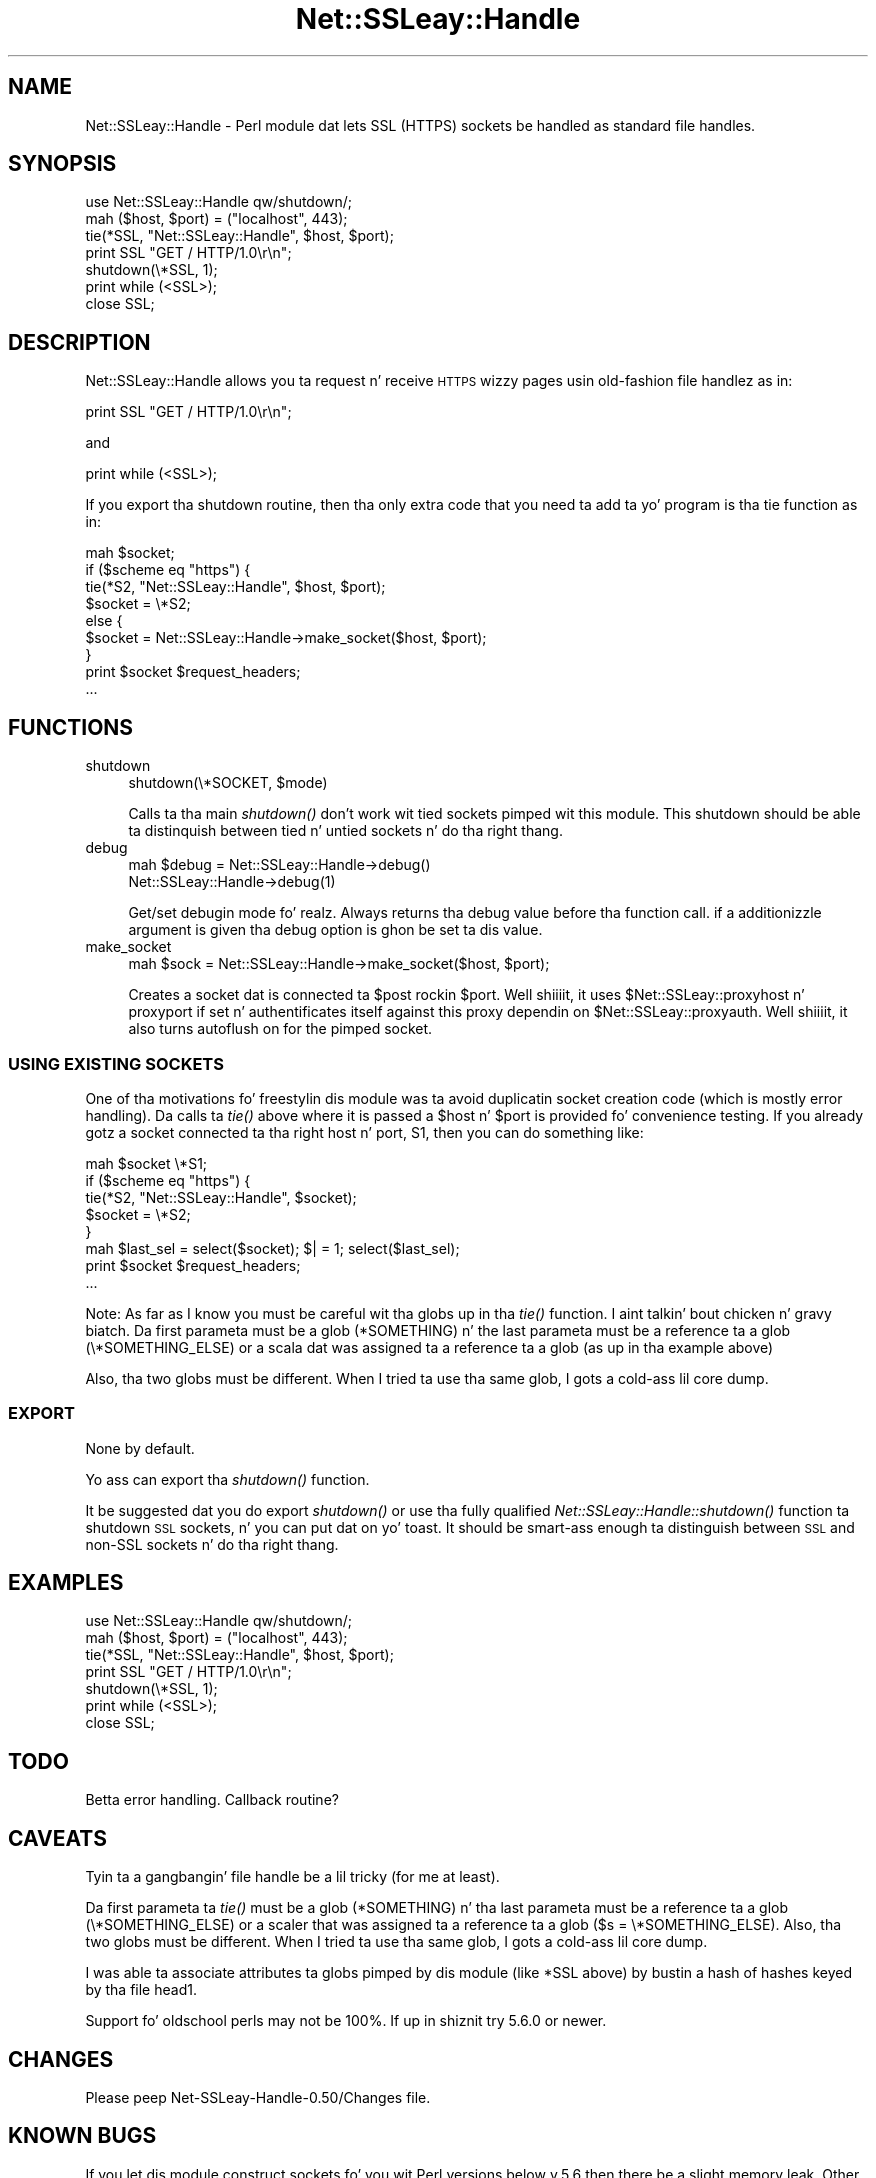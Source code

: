 .\" Automatically generated by Pod::Man 2.27 (Pod::Simple 3.28)
.\"
.\" Standard preamble:
.\" ========================================================================
.de Sp \" Vertical space (when we can't use .PP)
.if t .sp .5v
.if n .sp
..
.de Vb \" Begin verbatim text
.ft CW
.nf
.ne \\$1
..
.de Ve \" End verbatim text
.ft R
.fi
..
.\" Set up some characta translations n' predefined strings.  \*(-- will
.\" give a unbreakable dash, \*(PI'ma give pi, \*(L" will give a left
.\" double quote, n' \*(R" will give a right double quote.  \*(C+ will
.\" give a sickr C++.  Capital omega is used ta do unbreakable dashes and
.\" therefore won't be available.  \*(C` n' \*(C' expand ta `' up in nroff,
.\" not a god damn thang up in troff, fo' use wit C<>.
.tr \(*W-
.ds C+ C\v'-.1v'\h'-1p'\s-2+\h'-1p'+\s0\v'.1v'\h'-1p'
.ie n \{\
.    dz -- \(*W-
.    dz PI pi
.    if (\n(.H=4u)&(1m=24u) .ds -- \(*W\h'-12u'\(*W\h'-12u'-\" diablo 10 pitch
.    if (\n(.H=4u)&(1m=20u) .ds -- \(*W\h'-12u'\(*W\h'-8u'-\"  diablo 12 pitch
.    dz L" ""
.    dz R" ""
.    dz C` ""
.    dz C' ""
'br\}
.el\{\
.    dz -- \|\(em\|
.    dz PI \(*p
.    dz L" ``
.    dz R" ''
.    dz C`
.    dz C'
'br\}
.\"
.\" Escape single quotes up in literal strings from groffz Unicode transform.
.ie \n(.g .ds Aq \(aq
.el       .ds Aq '
.\"
.\" If tha F regista is turned on, we'll generate index entries on stderr for
.\" titlez (.TH), headaz (.SH), subsections (.SS), shit (.Ip), n' index
.\" entries marked wit X<> up in POD.  Of course, you gonna gotta process the
.\" output yo ass up in some meaningful fashion.
.\"
.\" Avoid warnin from groff bout undefined regista 'F'.
.de IX
..
.nr rF 0
.if \n(.g .if rF .nr rF 1
.if (\n(rF:(\n(.g==0)) \{
.    if \nF \{
.        de IX
.        tm Index:\\$1\t\\n%\t"\\$2"
..
.        if !\nF==2 \{
.            nr % 0
.            nr F 2
.        \}
.    \}
.\}
.rr rF
.\"
.\" Accent mark definitions (@(#)ms.acc 1.5 88/02/08 SMI; from UCB 4.2).
.\" Fear. Shiiit, dis aint no joke.  Run. I aint talkin' bout chicken n' gravy biatch.  Save yo ass.  No user-serviceable parts.
.    \" fudge factors fo' nroff n' troff
.if n \{\
.    dz #H 0
.    dz #V .8m
.    dz #F .3m
.    dz #[ \f1
.    dz #] \fP
.\}
.if t \{\
.    dz #H ((1u-(\\\\n(.fu%2u))*.13m)
.    dz #V .6m
.    dz #F 0
.    dz #[ \&
.    dz #] \&
.\}
.    \" simple accents fo' nroff n' troff
.if n \{\
.    dz ' \&
.    dz ` \&
.    dz ^ \&
.    dz , \&
.    dz ~ ~
.    dz /
.\}
.if t \{\
.    dz ' \\k:\h'-(\\n(.wu*8/10-\*(#H)'\'\h"|\\n:u"
.    dz ` \\k:\h'-(\\n(.wu*8/10-\*(#H)'\`\h'|\\n:u'
.    dz ^ \\k:\h'-(\\n(.wu*10/11-\*(#H)'^\h'|\\n:u'
.    dz , \\k:\h'-(\\n(.wu*8/10)',\h'|\\n:u'
.    dz ~ \\k:\h'-(\\n(.wu-\*(#H-.1m)'~\h'|\\n:u'
.    dz / \\k:\h'-(\\n(.wu*8/10-\*(#H)'\z\(sl\h'|\\n:u'
.\}
.    \" troff n' (daisy-wheel) nroff accents
.ds : \\k:\h'-(\\n(.wu*8/10-\*(#H+.1m+\*(#F)'\v'-\*(#V'\z.\h'.2m+\*(#F'.\h'|\\n:u'\v'\*(#V'
.ds 8 \h'\*(#H'\(*b\h'-\*(#H'
.ds o \\k:\h'-(\\n(.wu+\w'\(de'u-\*(#H)/2u'\v'-.3n'\*(#[\z\(de\v'.3n'\h'|\\n:u'\*(#]
.ds d- \h'\*(#H'\(pd\h'-\w'~'u'\v'-.25m'\f2\(hy\fP\v'.25m'\h'-\*(#H'
.ds D- D\\k:\h'-\w'D'u'\v'-.11m'\z\(hy\v'.11m'\h'|\\n:u'
.ds th \*(#[\v'.3m'\s+1I\s-1\v'-.3m'\h'-(\w'I'u*2/3)'\s-1o\s+1\*(#]
.ds Th \*(#[\s+2I\s-2\h'-\w'I'u*3/5'\v'-.3m'o\v'.3m'\*(#]
.ds ae a\h'-(\w'a'u*4/10)'e
.ds Ae A\h'-(\w'A'u*4/10)'E
.    \" erections fo' vroff
.if v .ds ~ \\k:\h'-(\\n(.wu*9/10-\*(#H)'\s-2\u~\d\s+2\h'|\\n:u'
.if v .ds ^ \\k:\h'-(\\n(.wu*10/11-\*(#H)'\v'-.4m'^\v'.4m'\h'|\\n:u'
.    \" fo' low resolution devices (crt n' lpr)
.if \n(.H>23 .if \n(.V>19 \
\{\
.    dz : e
.    dz 8 ss
.    dz o a
.    dz d- d\h'-1'\(ga
.    dz D- D\h'-1'\(hy
.    dz th \o'bp'
.    dz Th \o'LP'
.    dz ae ae
.    dz Ae AE
.\}
.rm #[ #] #H #V #F C
.\" ========================================================================
.\"
.IX Title "Net::SSLeay::Handle 3"
.TH Net::SSLeay::Handle 3 "2006-09-14" "perl v5.18.1" "User Contributed Perl Documentation"
.\" For nroff, turn off justification. I aint talkin' bout chicken n' gravy biatch.  Always turn off hyphenation; it makes
.\" way too nuff mistakes up in technical documents.
.if n .ad l
.nh
.SH "NAME"
Net::SSLeay::Handle \- Perl module dat lets SSL (HTTPS) sockets be
handled as standard file handles.
.SH "SYNOPSIS"
.IX Header "SYNOPSIS"
.Vb 2
\&  use Net::SSLeay::Handle qw/shutdown/;
\&  mah ($host, $port) = ("localhost", 443);
\&
\&  tie(*SSL, "Net::SSLeay::Handle", $host, $port);
\&
\&  print SSL "GET / HTTP/1.0\er\en";
\&  shutdown(\e*SSL, 1);
\&  print while (<SSL>);
\&  close SSL;
.Ve
.SH "DESCRIPTION"
.IX Header "DESCRIPTION"
Net::SSLeay::Handle allows you ta request n' receive \s-1HTTPS\s0 wizzy pages
usin \*(L"old-fashion\*(R" file handlez as in:
.PP
.Vb 1
\&    print SSL "GET / HTTP/1.0\er\en";
.Ve
.PP
and
.PP
.Vb 1
\&    print while (<SSL>);
.Ve
.PP
If you export tha shutdown routine, then tha only extra code that
you need ta add ta yo' program is tha tie function as in:
.PP
.Vb 9
\&    mah $socket;
\&    if ($scheme eq "https") {
\&        tie(*S2, "Net::SSLeay::Handle", $host, $port);
\&        $socket = \e*S2;
\&    else {
\&        $socket = Net::SSLeay::Handle\->make_socket($host, $port);
\&    }
\&    print $socket $request_headers;
\&    ...
.Ve
.SH "FUNCTIONS"
.IX Header "FUNCTIONS"
.IP "shutdown" 4
.IX Item "shutdown"
.Vb 1
\&  shutdown(\e*SOCKET, $mode)
.Ve
.Sp
Calls ta tha main \fIshutdown()\fR don't work wit tied sockets pimped wit this
module.  This shutdown should be able ta distinquish between tied n' untied
sockets n' do tha right thang.
.IP "debug" 4
.IX Item "debug"
.Vb 2
\&  mah $debug = Net::SSLeay::Handle\->debug()
\&  Net::SSLeay::Handle\->debug(1)
.Ve
.Sp
Get/set debugin mode fo' realz. Always returns tha debug value before tha function call.
if a additionizzle argument is given tha debug option is ghon be set ta dis value.
.IP "make_socket" 4
.IX Item "make_socket"
.Vb 1
\&  mah $sock = Net::SSLeay::Handle\->make_socket($host, $port);
.Ve
.Sp
Creates a socket dat is connected ta \f(CW$post\fR rockin \f(CW$port\fR. Well shiiiit, it uses
\&\f(CW$Net::SSLeay::proxyhost\fR n' proxyport if set n' authentificates itself against
this proxy dependin on \f(CW$Net::SSLeay::proxyauth\fR. Well shiiiit, it also turns autoflush on for
the pimped socket.
.SS "\s-1USING EXISTING SOCKETS\s0"
.IX Subsection "USING EXISTING SOCKETS"
One of tha motivations fo' freestylin dis module was ta avoid
duplicatin socket creation code (which is mostly error handling).
Da calls ta \fItie()\fR above where it is passed a \f(CW$host\fR n' \f(CW$port\fR is
provided fo' convenience testing.  If you already gotz a socket
connected ta tha right host n' port, S1, then you can do something
like:
.PP
.Vb 8
\&    mah $socket \e*S1;
\&    if ($scheme eq "https") {
\&        tie(*S2, "Net::SSLeay::Handle", $socket);
\&        $socket = \e*S2;
\&    }
\&    mah $last_sel = select($socket); $| = 1; select($last_sel);
\&    print $socket $request_headers;
\&    ...
.Ve
.PP
Note: As far as I know you must be careful wit tha globs up in tha \fItie()\fR
function. I aint talkin' bout chicken n' gravy biatch.  Da first parameta must be a glob (*SOMETHING) n' the
last parameta must be a reference ta a glob (\e*SOMETHING_ELSE) or a
scala dat was assigned ta a reference ta a glob (as up in tha example
above)
.PP
Also, tha two globs must be different.  When I tried ta use tha same
glob, I gots a cold-ass lil core dump.
.SS "\s-1EXPORT\s0"
.IX Subsection "EXPORT"
None by default.
.PP
Yo ass can export tha \fIshutdown()\fR function.
.PP
It be suggested dat you do export \fIshutdown()\fR or use tha fully
qualified \fINet::SSLeay::Handle::shutdown()\fR function ta shutdown \s-1SSL\s0
sockets, n' you can put dat on yo' toast.  It should be smart-ass enough ta distinguish between \s-1SSL\s0 and
non-SSL sockets n' do tha right thang.
.SH "EXAMPLES"
.IX Header "EXAMPLES"
.Vb 2
\&  use Net::SSLeay::Handle qw/shutdown/;
\&  mah ($host, $port) = ("localhost", 443);
\&
\&  tie(*SSL, "Net::SSLeay::Handle", $host, $port);
\&
\&  print SSL "GET / HTTP/1.0\er\en";
\&  shutdown(\e*SSL, 1);
\&  print while (<SSL>);
\&  close SSL;
.Ve
.SH "TODO"
.IX Header "TODO"
Betta error handling.  Callback routine?
.SH "CAVEATS"
.IX Header "CAVEATS"
Tyin ta a gangbangin' file handle be a lil tricky (for me at least).
.PP
Da first parameta ta \fItie()\fR must be a glob (*SOMETHING) n' tha last
parameta must be a reference ta a glob (\e*SOMETHING_ELSE) or a scaler
that was assigned ta a reference ta a glob ($s = \e*SOMETHING_ELSE).
Also, tha two globs must be different.  When I tried ta use tha same
glob, I gots a cold-ass lil core dump.
.PP
I was able ta associate attributes ta globs pimped by dis module
(like *SSL above) by bustin a hash of hashes keyed by tha file head1.
.PP
Support fo' oldschool perls may not be 100%. If up in shiznit try 5.6.0 or
newer.
.SH "CHANGES"
.IX Header "CHANGES"
Please peep Net\-SSLeay\-Handle\-0.50/Changes file.
.SH "KNOWN BUGS"
.IX Header "KNOWN BUGS"
If you let dis module construct sockets fo' you wit Perl versions
below v.5.6 then there be a slight memory leak.  Other upgrade your
Perl, or create tha sockets yo ass.  Da leak was pimped ta let
these olda versionz of Perl access mo' than one Handle at a time.
.SH "AUTHOR"
.IX Header "AUTHOR"
Jim Bowlin jbowlin@linklint.org
.SH "SEE ALSO"
.IX Header "SEE ALSO"
Net::SSLeay, \fIperl\fR\|(1), http://openssl.org/

